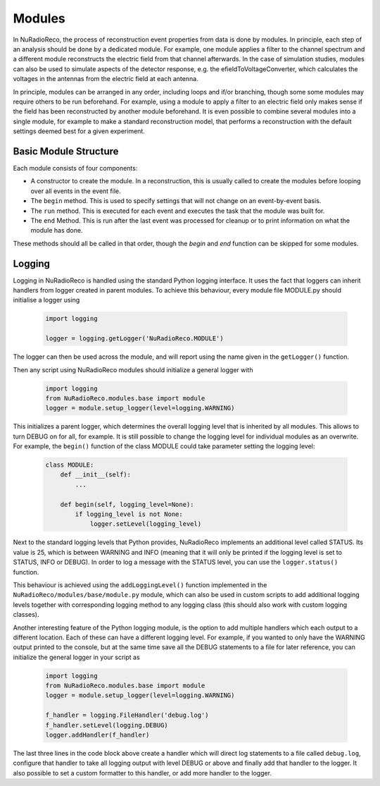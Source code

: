 Modules
===========

In NuRadioReco, the process of reconstruction event properties from data is done
by modules. In principle, each step of an analysis should be done by a dedicated
module. For example, one module applies a filter to the channel spectrum and a
different module reconstructs the electric field from that channel afterwards.
In the case of simulation studies, modules can also be used to simulate aspects
of the detector response, e.g. the efieldToVoltageConverter, which calculates the
voltages in the antennas from the electric field at each antenna.

In principle, modules can be arranged in any order, including loops and if/or
branching, though some some modules may require others to be run beforehand. For
example, using a module to apply a filter to an electric field only makes sense
if the field has been reconstructed by another module beforehand.
It is even possible to combine several modules into a single module, for example
to make a standard reconstruction model, that performs a reconstruction with the
default settings deemed best for a given experiment.

Basic Module Structure
----------------------
Each module consists of four components:

* A constructor to create the module. In a reconstruction, this is usually
  called to create the modules before looping over all events in the event file.
* The ``begin`` method. This is used to specify settings that will not change on
  an event-by-event basis.
* The ``run`` method. This is executed for each event and executes the task that
  the module was built for.
* The ``end`` Method. This is run after the last event was processed for cleanup
  or to print information on what the module has done.

These methods should all be called in that order, though the *begin* and *end*
function can be skipped for some modules.

Logging
--------------
Logging in NuRadioReco is handled using the standard Python logging interface.
It uses the fact that loggers can inherit handlers from logger created in parent
modules. To achieve this behaviour, every module file MODULE.py should initialise
a logger using

  .. code-block:: Python

    import logging

    logger = logging.getLogger('NuRadioReco.MODULE')

The logger can then be used across the module, and will report using the name
given in the ``getLogger()`` function.

Then any script using NuRadioReco modules should initialize a general logger with

  .. code-block:: Python

    import logging
    from NuRadioReco.modules.base import module
    logger = module.setup_logger(level=logging.WARNING)


This initializes a parent logger, which determines the overall logging level that is
inherited by all modules. This allows to turn DEBUG on for all, for example. It is
still possible to change the logging level for individual modules as an overwrite.
For example, the ``begin()`` function of the class MODULE could take parameter
setting the logging level:

  .. code-block:: Python

    class MODULE:
        def __init__(self):
            ...

        def begin(self, logging_level=None):
            if logging_level is not None:
                logger.setLevel(logging_level)

Next to the standard logging levels that Python provides, NuRadioReco implements
an additional level called STATUS. Its value is 25, which is between WARNING and
INFO (meaning that it will only be printed if the logging level is set to STATUS,
INFO or DEBUG). In order to log a message with the STATUS level, you can use the
``logger.status()`` function.

This behaviour is achieved using the ``addLoggingLevel()`` function implemented
in the ``NuRadioReco/modules/base/module.py`` module, which can also be used in
custom scripts to add additional logging levels together with corresponding logging
method to any logging class (this should also work with custom logging classes).

Another interesting feature of the Python logging module, is the option to add
multiple handlers which each output to a different location. Each of these can have
a different logging level. For example, if you wanted to only have the WARNING
output printed to the console, but at the same time save all the DEBUG statements to
a file for later reference, you can initialize the general logger in your script as

  .. code-block:: Python

    import logging
    from NuRadioReco.modules.base import module
    logger = module.setup_logger(level=logging.WARNING)

    f_handler = logging.FileHandler('debug.log')
    f_handler.setLevel(logging.DEBUG)
    logger.addHandler(f_handler)

The last three lines in the code block above create a handler which will direct log
statements to a file called ``debug.log``, configure that handler to take all logging
output with level DEBUG or above and finally add that handler to the logger. It also
possible to set a custom formatter to this handler, or add more handler to the logger.
